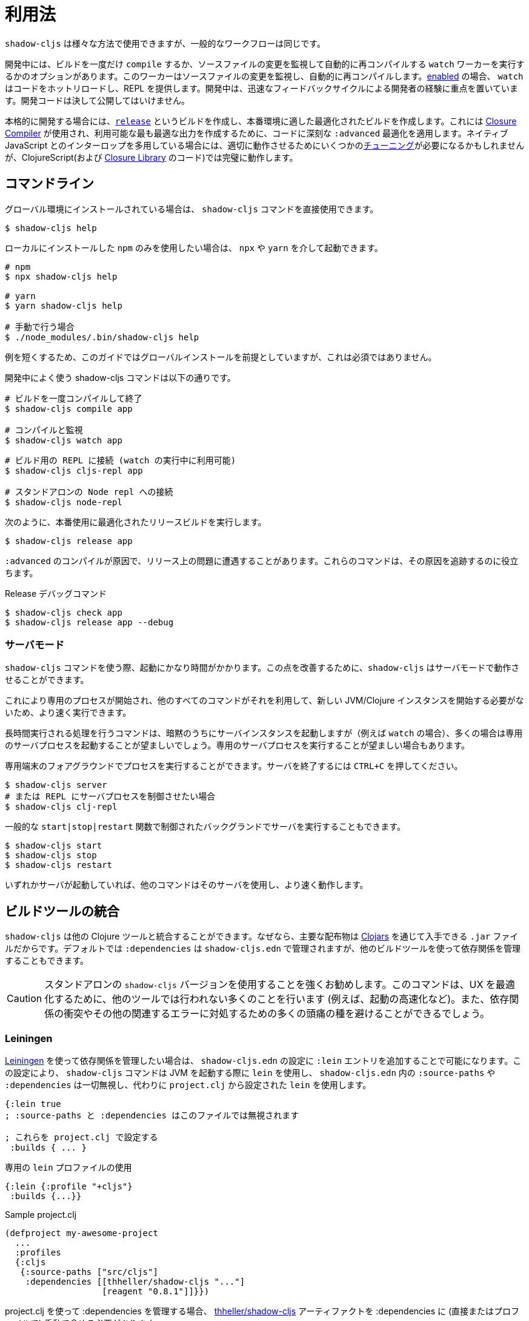 = 利用法

////
Usage
////

////
`shadow-cljs` can be used in many different ways but the general workflow stays the same.
////
`shadow-cljs` は様々な方法で使用できますが、一般的なワークフローは同じです。

////
During development you have the option to `compile` a build once or run a `watch` worker which watches your source files for changes and re-compiles them automatically. When <<devtools, enabled>> the `watch` will also hot-reload your code and provide a REPL. During development the focus is on developer experience with fast feedback cycles. Development code should never be shipped to the public.
////
開発中には、ビルドを一度だけ `compile` するか、ソースファイルの変更を監視して自動的に再コンパイルする `watch` ワーカーを実行するかのオプションがあります。このワーカーはソースファイルの変更を監視し、自動的に再コンパイルします。<<devtools, enabled>> の場合、 `watch` はコードをホットリロードし、REPL を提供します。開発中は、迅速なフィードバックサイクルによる開発者の経験に重点を置いています。開発コードは決して公開してはいけません。

////
When it is time to get serious you create a <<release, `release`>> build which creates an optimized build suitable for production. For this the https://developers.google.com/closure/compiler/[Closure Compiler] is used which applies some seriously `:advanced` optimizations to your code to create the most optimal output available. This may require some <<externs, tuning>> to work properly when using lots of interop with native JavaScript but works flawlessly for ClojureScript (and the code from the https://developers.google.com/closure/library/[Closure Library]).
////
本格的に開発する場合には、<<release, `release`>> というビルドを作成し、本番環境に適した最適化されたビルドを作成します。これには https://developers.google.com/closure/compiler/[Closure Compiler] が使用され、利用可能な最も最適な出力を作成するために、コードに深刻な `:advanced` 最適化を適用します。ネイティブ JavaScript とのインターロップを多用している場合には、適切に動作させるためにいくつかの<<externs, チューニング>>が必要になるかもしれませんが、ClojureScript(および https://developers.google.com/closure/library/[Closure Library] のコード)では完璧に動作します。

== コマンドライン

////
If <<Installation, installed>> globally, you can use the `shadow-cljs` command directly.
////
グローバル環境にインストールされている場合は、 `shadow-cljs` コマンドを直接使用できます。

```bash
$ shadow-cljs help
```

////
If you prefer to only use the local `npm` install you can invoke it via `npx` or `yarn`.
////
ローカルにインストールした `npm` のみを使用したい場合は、 `npx` や `yarn` を介して起動できます。

```bash
# npm
$ npx shadow-cljs help

# yarn
$ yarn shadow-cljs help

# 手動で行う場合
$ ./node_modules/.bin/shadow-cljs help
```
// 手動: manually

////
The guide will assume there is a global install to keep examples short but this is not required.
////
例を短くするため、このガイドではグローバルインストールを前提としていますが、これは必須ではありません。

////
.Commonly used shadow-cljs commands during development
////
開発中によく使う shadow-cljs コマンドは以下の通りです。

////
```bash
# compile a build once and exit
$ shadow-cljs compile app

# compile and watch
$ shadow-cljs watch app

# connect to REPL for the build (available while watch is running)
$ shadow-cljs cljs-repl app

# connect to standalone node repl
$ shadow-cljs node-repl
```
////

```bash
# ビルドを一度コンパイルして終了
$ shadow-cljs compile app

# コンパイルと監視
$ shadow-cljs watch app
```

<<<

```bash
# ビルド用の REPL に接続 (watch の実行中に利用可能)
$ shadow-cljs cljs-repl app

# スタンドアロンの Node repl への接続
$ shadow-cljs node-repl
```

////
.Running a release build optimized for production use.
////
次のように、本番使用に最適化されたリリースビルドを実行します。

```
$ shadow-cljs release app
```

////
Sometimes you may run into some release issues due to `:advanced` compilation. These
commands can help track down the causes.
////
`:advanced` のコンパイルが原因で、リリース上の問題に遭遇することがあります。これらのコマンドは、その原因を追跡するのに役立ちます。

////
.Release debugging commands.
////
Release デバッグコマンド

```
$ shadow-cljs check app
$ shadow-cljs release app --debug
```

=== サーバモード [[server-mode]]

////
A `shadow-cljs` command can be fairly slow to start. To improve this `shadow-cljs` can run in "server mode" which means that a dedicated process is started which all other commands can use to execute a lot faster since they won't have to start a new JVM/Clojure instance.
////
`shadow-cljs` コマンドを使う際、起動にかなり時間がかかります。この点を改善するために、`shadow-cljs` はサーバモードで動作させることができます。

これにより専用のプロセスが開始され、他のすべてのコマンドがそれを利用して、新しい JVM/Clojure インスタンスを開始する必要がないため、より速く実行できます。

////
Commands that do long-running things implicitly start a server instance (eg. `watch`) but it is often advisable to have
a dedicated server process running.
////
長時間実行される処理を行うコマンドは、暗黙のうちにサーバインスタンスを起動しますが（例えば `watch` の場合）、多くの場合は専用のサーバプロセスを起動することが望ましいでしょう。専用のサーバプロセスを実行することが望ましい場合もあります。

////
You can run the process in the foreground in a dedicated terminal. Use `CTRL+C` to terminate the server.
////
専用端末のフォアグラウンドでプロセスを実行することができます。サーバを終了するには `CTRL+C` を押してください。

////
```bash
$ shadow-cljs server
# or (if you'd like REPL to control the server process)
$ shadow-cljs clj-repl
```
////


```bash
$ shadow-cljs server
# または REPL にサーバプロセスを制御させたい場合
$ shadow-cljs clj-repl
```

////
You can also run the server in the background controlled via the common `start|stop|restart` functions.
////
一般的な `start|stop|restart` 関数で制御されたバックグランドでサーバを実行することもできます。

```bash
$ shadow-cljs start
$ shadow-cljs stop
$ shadow-cljs restart
```

////
Once any server is running every other command will use that and run much faster.
////
いずれかサーバが起動していれば、他のコマンドはそのサーバを使用し、より速く動作します。

<<<

== ビルドツールの統合

////
Build Tool Integration
////

////
`shadow-cljs` can integrate with other Clojure tools since the primary distribution is just a `.jar` file available via https://clojars.org/thheller/shadow-cljs[Clojars] . By default your `:dependencies` are managed via `shadow-cljs.edn` but you can use other builds tools to manage your dependencies as well.
////
`shadow-cljs` は他の Clojure ツールと統合することができます。なぜなら、主要な配布物は https://clojars.org/thheller/shadow-cljs[Clojars] を通じて入手できる `.jar` ファイルだからです。デフォルトでは `:dependencies` は `shadow-cljs.edn` で管理されますが、他のビルドツールを使って依存関係を管理することもできます。

////
CAUTION: It is strongly recommended to use the standalone `shadow-cljs` version. The command does a lot of things to optimize the user experience (e.g. faster startup) which are not done by other tools. You'll also save yourself a lot of headaches dealing with dependency conflicts and other related errors.
////
CAUTION: スタンドアロンの `shadow-cljs` バージョンを使用することを強くお勧めします。このコマンドは、UX を最適化するために、他のツールでは行われない多くのことを行います (例えば、起動の高速化など)。また、依存関係の衝突やその他の関連するエラーに対処するための多くの頭痛の種を避けることができるでしょう。

=== Leiningen [[Leiningen]]

////
If you'd like to use https://leiningen.org/[Leiningen] to manage your dependencies, you can do so by adding a `:lein` entry to your `shadow-cljs.edn` config. With this setting, the `shadow-cljs` command will use `lein` to launch the JVM, ignoring any `:source-paths` and `:dependencies` in `shadow-cljs.edn`; relying instead on `lein` to set them from `project.clj`.
////
https://leiningen.org/[Leiningen] を使って依存関係を管理したい場合は、 `shadow-cljs.edn` の設定に `:lein` エントリを追加することで可能になります。この設定により、 `shadow-cljs` コマンドは JVM を起動する際に `lein` を使用し、 `shadow-cljs.edn` 内の `:source-paths` や `:dependencies` は一切無視し、代わりに `project.clj` から設定された `lein` を使用します。

////
```
{:lein true
 ; :source-paths and :dependencies are now ignored in this file

 ; configure them via project.clj
 :builds { ... }
```
////

```
{:lein true
; :source-paths と :dependencies はこのファイルでは無視されます

; これらを project.clj で設定する
 :builds { ... }
```

////
.Using a dedicated `lein` profile
////

.専用の `lein` プロファイルの使用

```
{:lein {:profile "+cljs"}
 :builds {...}}
```

.Sample project.clj

```
(defproject my-awesome-project
  ...
  :profiles
  {:cljs
   {:source-paths ["src/cljs"]
    :dependencies [[thheller/shadow-cljs "..."]
                   [reagent "0.8.1"]]}})
```

////
When using `project.clj` to manage your `:dependencies` you must manually include the https://clojars.org/thheller/shadow-cljs[thheller/shadow-cljs] artifact in your `:dependencies` (directly or in a profile).
////
project.clj を使って :dependencies を管理する場合、 https://clojars.org/thheller/shadow-cljs[thheller/shadow-cljs] アーティファクトを :dependencies に (直接またはプロファイルで) 手動で含める必要があります。

////
IMPORTANT: When you are running into weird Java Stackstraces when starting `shadow-cljs` or trying compile builds you may have a dependency conflict. It is very important that `shadow-cljs` is used with proper matching `org.clojure/clojurescript` and `closure-compiler` versions. You can check via `lein deps :tree` and the required versions are listed on https://clojars.org/thheller/shadow-cljs[clojars] (on the right side).
////
IMPORTANT: `shadow-cljs` の起動時やコンパイル・ビルド時に奇妙な Java Stackstraces に遭遇した場合、依存関係の衝突が考えられます。重要なのは、 `shadow-cljs` が、適切にマッチした `org.clojure/clojurescript` と `closure-compiler` のバージョンと一緒に使われていることです。必要なバージョンは https://clojars.org/thheller/shadow-cljs[clojars] (右側)にリストアップされていますので、 `lein deps :tree` で確認できます。

==== Leiningen から直接タスクを実行する

////
Running Tasks Directly From Leiningen
////

////
You may also directly execute `shadow-cljs` commands via `lein` if you prefer to not use the `shadow-cljs` command itself.
////
また、 `shadow-cljs` コマンド自体を使いたくない場合は、 `lein` を使って `shadow-cljs` コマンドを直接実行することもできます。

////
IMPORTANT: It is recommended to still use the `shadow-cljs` command to run commands since that will take full advantage of a running server mode instance. This will run commands substantially faster than launching additional JVMs when using `lein` directly.
////
IMPORTANT: コマンドを実行する際には、引き続き `shadow-cljs` コマンドを使用することをお勧めします。このコマンドは、実行中のサーバモードのインスタンスを最大限に活用します。これにより、 `lein` を直接使用して追加の JVM を起動するよりも、大幅に速くコマンドを実行することができます。

////
.Just compile :dev mode once, no REPL or live-reload:
////
REPL やライブリロードは不要で、dev モードで一度コンパイルするだけです。

```bash
$ lein run -m shadow.cljs.devtools.cli compile build-id
```

////
.Create a :release mode optimized build:
////
リリースモードに最適化されたビルドを作成するには、次のようにします。

```bash
$ lein run -m shadow.cljs.devtools.cli release build-id
```

=== tools.deps / deps.edn [[deps-edn]]

////
The new https://clojure.org/guides/deps_and_cli[deps.edn] can also be used to manage your `:dependencies` and `:source-paths` instead of using the built-in methods or `lein`. All `shadow-cljs` commands will then be launched via the new `clojure` utility instead.
////
https://clojure.org/guides/deps_and_cli[deps.edn] を使うと、ビルトインのメソッドや `lein` を使用せずに、`:dependencies` や `:source-paths` を管理できます。
`shadow-cljs` コマンドは、代わりに新しい `clojure` ユーティリティを介して起動されます。

////
IMPORTANT: `tools.deps` is still changing quite frequently. Make sure you are using the latest version.
////
IMPORTANT: `tools.deps` は現在も頻繁に変更されています。必ず最新のバージョンを使用してください。

////
To use this set the `:deps true` property in your config. It is also possible to configure which `deps.edn` aliases should be used.
////
これを使うには、設定で `:deps true` プロパティを設定します。また、どの `deps.edn` のエイリアスを使用するかを設定することもできます。

////
You must add the `thheller/shadow-cljs` artifact to your `deps.edn` manually.
////
`thheller/shadow-cljs` の artifact(成果物) を手動で `deps.edn` に追加する必要があります。

////
.Simple `shadow-cljs.edn` example
////
.シンプルな shadow-cljs.edn の例

```clojure
{:deps true
 :builds ...}
```

////
.Simple `deps.edn` example
////
.シンプルな `deps.edn` の例

```clojure
{:paths [...]
 :deps {thheller/shadow-cljs {:mvn/version <latest>}}}
```

////
.Example `shadow-cljs.edn` with :cljs alias
////
.Example `shadow-cljs.edn` に :cljs のエイリアスをつけたもの

```clojure
{:deps {:aliases [:cljs]}
 :builds ...}
```

////
.Example `deps.edn`
////
.Example deps.edn

```clojure
{:paths [...]
 :deps {...}
 :aliases
 {:cljs
  {:extra-deps {thheller/shadow-cljs {:mvn/version <latest>}}}}
```

////
Running with `clj` directly.
////

clj で直接実行するには、次のように指定します。

```
{:paths [...]
 :deps {...}
 :aliases
 {:shadow-cljs
  {:extra-deps {thheller/shadow-cljs {:mvn/version <latest>}}
   :main-opts ["-m" "shadow.cljs.devtools.cli"]}}}
```

```
clj -A:shadow-cljs watch app
```

////
You may also specify additional aliases via the command line using `-A`, eg. `shadow-cljs -A:foo:bar ...`.
////
また、 `shadow-cljs -A:foo:bar ...` のように、コマンドラインで `-A` を使って追加のエイリアスを指定することもできます。

////
IMPORTANT: Aliases are only applied when a new instance/server is started. They do not apply when connecting to a running server using the `shadow-cljs` command. Running via `clj` will always start a new JVM and does not support server-mode.
////
IMPORTANT: エイリアスは、新しいインスタンか/サーバを起動したときにのみ適用されます。shadow-cljs コマンドを使って稼働中のサーバに接続するときには適用されません。 `clj` で起動すると、常に新しい JVM を起動することになり、サーバモードをサポートしません。

=== Boot

////
The authors have little Boot experience, so this chapter is in need of contributions. We understand that Boot allows you to build your tool chain out of functions. Since `shadow-cljs` is a normal JVM library, you can call functions within it to invoke tasks.
////
著者は Boot の経験がほとんどないので、この章は貢献を必要としています。 Boot では関数からツールチェーンを構築できることを理解しています。 `shadow-cljs` は普通の JVM ライブラリなので、その中の関数を呼び出してタスクを起動することができます。

////
Some boot tasks are available here:
https://github.com/jgdavey/boot-shadow-cljs
////
いくつかの Boot タスクは以下のリンクで入手できます。

https://github.com/jgdavey/boot-shadow-cljs

<<<

== Clojure コードの実行 [[clj-run]] 

////
Running Clojure Code [[clj-run]]
////

////
You can use the `shadow-cljs` CLI to call specific Clojure functions from the command line. This is useful when you want to run some code before/after certain tasks. Suppose you wanted to `rsync` the output of your `release` build to a remote server.
////
コマンドラインから特定の Clojure関数を呼び出すために、 `shadow-cljs` という CLI を使うことができます。これは、あるタスクの前後にコードを実行したいときに便利です。例えば、 `release` ビルドの出力をリモートサーバに `rsync` したいとします。

////
.Example Clojure Namespace in `src/my/build.clj`
////
.Example `src/my/build.clj` における Clojure の名前空間

```clojure
(ns my.build
  (:require
    [shadow.cljs.devtools.api :as shadow]
    [clojure.java.shell :refer (sh)]))

(defn release []
  (shadow/release :my-build)
  (sh "rsync" "-arzt" "path/to/output-dir" "my@server.com:some/path"))
```

////
.Running the `release` function
////
.release 関数の実行

```bash
$ shadow-cljs clj-run my.build/release
# または
$ shadow-cljs run my.build/release
```

////
You can pass arguments to the invoked functions via the command line.
////
呼び出された関数には、コマンドラインから引数を渡すことができます。

////
.Using arguments via normal Clojure fn args
////
.通常の Clojure fn の args を使った引数の使用

```clojure
...
(defn release [server]
  (shadow/release :my-build)
  (sh "rsync" "-arzt" "path/to/output-dir" server))
```

////
.Passing the server from the command line
////
.コマンドラインからのサーバの受け渡し

```bash
$ shadow-cljs clj-run my.build/release my@server.com:some/path
```

////
TIP: The usual `(defn release [& args])` structure also works if you want to parse the args with something like https://github.com/clojure/tools.cli[tools.cli] .
////
TIP: https://github.com/clojure/tools.cli[tools.cli] のように引数を解析したい場合は、通常の `(defn release [& args])` の構造でも動作します。

////
You have access to the full power of Clojure here. You can build entire tools on top of this if you like. As a bonus everything you write this way is also directly available via the Clojure REPL.
////
ここでは、Clojure のフルパワーにアクセスできます。必要に応じて、この上にツール全体を構築することができます。おまけに、この方法で書いたものはすべて、Clojure REPL で直接利用できます。

////
IMPORTANT: When the <<server-mode, server>> is running the namespace will not be reloaded automatically, it will only be loaded once. It is recommended to do the development using a REPL and reload the file as usual (eg. `(require 'my.build :reload)`). You may also run `shadow-cljs clj-eval "(require 'my.build :reload)"` to reload manually from the command line.
////
IMPORTANT: <<server-mode, server>> が実行されている場合、名前空間は自動的にはリロードされず、一度だけロードされます。 REPL を使って開発を行い、通常通りファイルをリロードすることをお勧めします（例：`(require 'my.build :reload)`)。
`shadow-cljs clj-eval "(require 'my.build :reload)"` を実行して、コマンドラインから手動でリロードすることもできます。

=== clj-run による watch の呼び出し

////
Calling watch via clj-run
////

////
By default the functions called by `clj-run` only have access to a minimal `shadow-cljs` runtime which is enough to run `compile`, `release` and any other Clojure functionality. The JVM will terminate when your function completes.
////
デフォルトでは、 `clj-run` から呼び出された関数は、 `compile`, `release` やその他の Clojure 機能を実行するのに十分な、最小限の `shadow-cljs` ランタイムにしかアクセスできません。関数が完了すると、JVM は終了します。

////
If you want to start a `watch` for a given build you need to declare that the function you are calling requires a full server. This will cause the process to stay alive until you explicitly call `(shadow.cljs.devtools.server/stop!)` or `CTRL+C` the process.
////
あるビルドに対して `watch` を開始したい場合は、呼び出している関数が完全なサーバを必要とすることを宣言する必要があります。これにより、あなたが明示的に `(shadow.cljs.devtools.server/stop!)` を呼び出すか、 `CTRL+C` でプロセスを停止させるまで、そのプロセスは生き続けます。

////
```clojure
(ns demo.run
  (:require [shadow.cljs.devtools.api :as shadow]))

;; this fails because a full server instance is missing
(defn foo
  [& args]
  (shadow/watch :my-build))

;; this metadata will ensure that the server is started so watch works
(defn foo
  {:shadow/requires-server true}
  [& args]
  (shadow/watch :my-build))
```
////

```clojure
(ns demo.run
  (:require [shadow.cljs.devtools.api :as shadow]))

;; これは完全なサーバインスタンスがないために失敗します
(defn foo
  [& args]
  (shadow/watch :my-build))

;; このメタデータは、watch が動作するようにサーバを起動することを保証します
(defn foo
  {:shadow/requires-server true}
  [& args]
  (shadow/watch :my-build))
```
